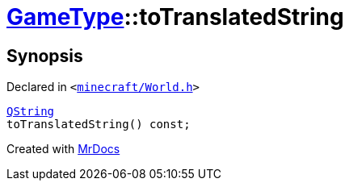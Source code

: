 [#GameType-toTranslatedString]
= xref:GameType.adoc[GameType]::toTranslatedString
:relfileprefix: ../
:mrdocs:


== Synopsis

Declared in `&lt;https://github.com/PrismLauncher/PrismLauncher/blob/develop/launcher/minecraft/World.h#L25[minecraft&sol;World&period;h]&gt;`

[source,cpp,subs="verbatim,replacements,macros,-callouts"]
----
xref:QString.adoc[QString]
toTranslatedString() const;
----



[.small]#Created with https://www.mrdocs.com[MrDocs]#
